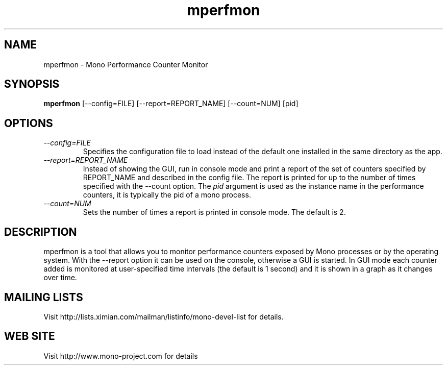 .TH "mperfmon" 1
.SH NAME
mperfmon \- Mono Performance Counter Monitor
.SH SYNOPSIS
.B mperfmon
[--config=FILE] [--report=REPORT_NAME] [--count=NUM] [pid]
.SH OPTIONS
.TP
.I \-\-config=FILE
Specifies the configuration file to load instead of the default one
installed in the same directory as the app.
.TP
.I \-\-report=REPORT_NAME
Instead of showing the GUI, run in console mode and print a report
of the set of counters specified by REPORT_NAME and described in the
config file. The report is printed for up to the number of times
specified with the --count option.
The \fIpid\fP argument is used as the instance name in the performance
counters, it is typically the pid of a mono process.
.TP
.I \-\-count=NUM
Sets the number of times a report is printed in console mode.
The default is 2.
.PP
.SH DESCRIPTION
mperfmon is a tool that allows you to monitor performance counters
exposed by Mono processes or by the operating system.
With the --report option it can be used on the console, otherwise
a GUI is started. In GUI mode each counter added is monitored at
user-specified time intervals (the default is 1 second) and it is
shown in a graph as it changes over time.
.PP
.SH MAILING LISTS
Visit http://lists.ximian.com/mailman/listinfo/mono-devel-list for details.
.SH WEB SITE
Visit http://www.mono-project.com for details
